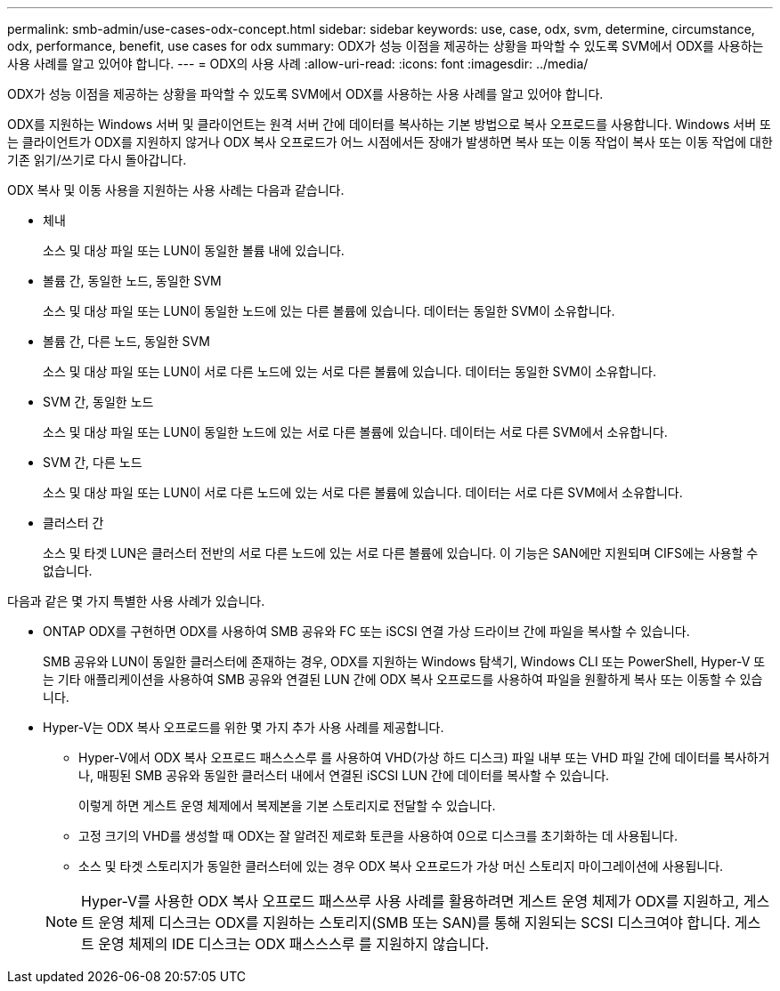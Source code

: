 ---
permalink: smb-admin/use-cases-odx-concept.html 
sidebar: sidebar 
keywords: use, case, odx, svm, determine, circumstance, odx, performance, benefit, use cases for odx 
summary: ODX가 성능 이점을 제공하는 상황을 파악할 수 있도록 SVM에서 ODX를 사용하는 사용 사례를 알고 있어야 합니다. 
---
= ODX의 사용 사례
:allow-uri-read: 
:icons: font
:imagesdir: ../media/


[role="lead"]
ODX가 성능 이점을 제공하는 상황을 파악할 수 있도록 SVM에서 ODX를 사용하는 사용 사례를 알고 있어야 합니다.

ODX를 지원하는 Windows 서버 및 클라이언트는 원격 서버 간에 데이터를 복사하는 기본 방법으로 복사 오프로드를 사용합니다. Windows 서버 또는 클라이언트가 ODX를 지원하지 않거나 ODX 복사 오프로드가 어느 시점에서든 장애가 발생하면 복사 또는 이동 작업이 복사 또는 이동 작업에 대한 기존 읽기/쓰기로 다시 돌아갑니다.

ODX 복사 및 이동 사용을 지원하는 사용 사례는 다음과 같습니다.

* 체내
+
소스 및 대상 파일 또는 LUN이 동일한 볼륨 내에 있습니다.

* 볼륨 간, 동일한 노드, 동일한 SVM
+
소스 및 대상 파일 또는 LUN이 동일한 노드에 있는 다른 볼륨에 있습니다. 데이터는 동일한 SVM이 소유합니다.

* 볼륨 간, 다른 노드, 동일한 SVM
+
소스 및 대상 파일 또는 LUN이 서로 다른 노드에 있는 서로 다른 볼륨에 있습니다. 데이터는 동일한 SVM이 소유합니다.

* SVM 간, 동일한 노드
+
소스 및 대상 파일 또는 LUN이 동일한 노드에 있는 서로 다른 볼륨에 있습니다. 데이터는 서로 다른 SVM에서 소유합니다.

* SVM 간, 다른 노드
+
소스 및 대상 파일 또는 LUN이 서로 다른 노드에 있는 서로 다른 볼륨에 있습니다. 데이터는 서로 다른 SVM에서 소유합니다.

* 클러스터 간
+
소스 및 타겟 LUN은 클러스터 전반의 서로 다른 노드에 있는 서로 다른 볼륨에 있습니다. 이 기능은 SAN에만 지원되며 CIFS에는 사용할 수 없습니다.



다음과 같은 몇 가지 특별한 사용 사례가 있습니다.

* ONTAP ODX를 구현하면 ODX를 사용하여 SMB 공유와 FC 또는 iSCSI 연결 가상 드라이브 간에 파일을 복사할 수 있습니다.
+
SMB 공유와 LUN이 동일한 클러스터에 존재하는 경우, ODX를 지원하는 Windows 탐색기, Windows CLI 또는 PowerShell, Hyper-V 또는 기타 애플리케이션을 사용하여 SMB 공유와 연결된 LUN 간에 ODX 복사 오프로드를 사용하여 파일을 원활하게 복사 또는 이동할 수 있습니다.

* Hyper-V는 ODX 복사 오프로드를 위한 몇 가지 추가 사용 사례를 제공합니다.
+
** Hyper-V에서 ODX 복사 오프로드 패스스스루 를 사용하여 VHD(가상 하드 디스크) 파일 내부 또는 VHD 파일 간에 데이터를 복사하거나, 매핑된 SMB 공유와 동일한 클러스터 내에서 연결된 iSCSI LUN 간에 데이터를 복사할 수 있습니다.
+
이렇게 하면 게스트 운영 체제에서 복제본을 기본 스토리지로 전달할 수 있습니다.

** 고정 크기의 VHD를 생성할 때 ODX는 잘 알려진 제로화 토큰을 사용하여 0으로 디스크를 초기화하는 데 사용됩니다.
** 소스 및 타겟 스토리지가 동일한 클러스터에 있는 경우 ODX 복사 오프로드가 가상 머신 스토리지 마이그레이션에 사용됩니다.


+
[NOTE]
====
Hyper-V를 사용한 ODX 복사 오프로드 패스쓰루 사용 사례를 활용하려면 게스트 운영 체제가 ODX를 지원하고, 게스트 운영 체제 디스크는 ODX를 지원하는 스토리지(SMB 또는 SAN)를 통해 지원되는 SCSI 디스크여야 합니다. 게스트 운영 체제의 IDE 디스크는 ODX 패스스스루 를 지원하지 않습니다.

====

